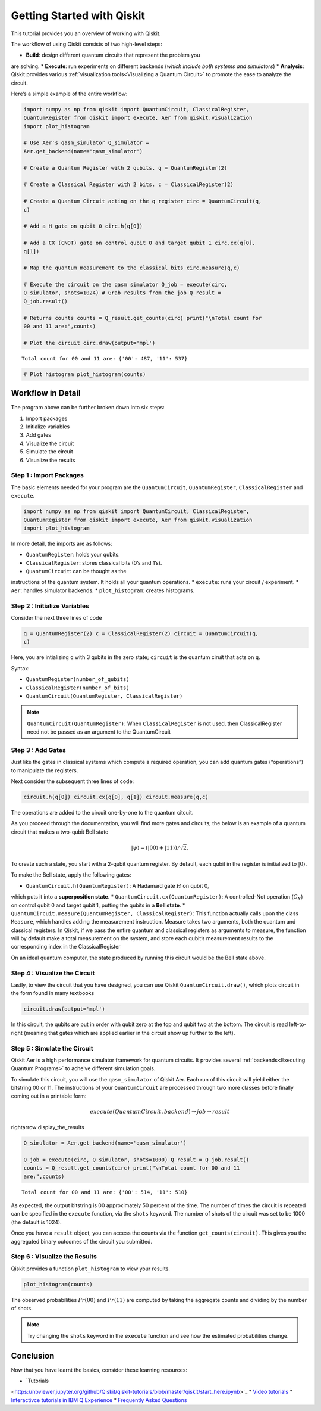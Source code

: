===========================
Getting Started with Qiskit
===========================

This tutorial provides you an overview of working with Qiskit.

The workflow of using Qiskit consists of two high-level steps:

* **Build**: design different quantum circuits that represent the problem you
are solving.
* **Execute**: run experiments on different backends (*which
include both systems and simulators*)
* **Analysis**: Qiskit provides various
:ref:`visualization tools<Visualizing a Quantum Circuit>` to promote the ease to
analyze the circuit.

Here’s a simple example of the entire workflow:

.. code:: python

    import numpy as np from qiskit import QuantumCircuit, ClassicalRegister,
    QuantumRegister from qiskit import execute, Aer from qiskit.visualization
    import plot_histogram

    # Use Aer's qasm_simulator Q_simulator =
    Aer.get_backend(name='qasm_simulator')

    # Create a Quantum Register with 2 qubits. q = QuantumRegister(2)

    # Create a Classical Register with 2 bits. c = ClassicalRegister(2)

    # Create a Quantum Circuit acting on the q register circ = QuantumCircuit(q,
    c)

    # Add a H gate on qubit 0 circ.h(q[0])

    # Add a CX (CNOT) gate on control qubit 0 and target qubit 1 circ.cx(q[0],
    q[1])

    # Map the quantum measurement to the classical bits circ.measure(q,c)

    # Execute the circuit on the qasm simulator Q_job = execute(circ,
    Q_simulator, shots=1024) # Grab results from the job Q_result =
    Q_job.result()

    # Returns counts counts = Q_result.get_counts(circ) print("\nTotal count for
    00 and 11 are:",counts)

    # Plot the circuit circ.draw(output='mpl')

.. parsed-literal::

    Total count for 00 and 11 are: {'00': 487, '11': 537}

.. image:: ./images/figures/getting_started_1_1.png
   :alt: Quantum Circuit with an H gate and controlled nots

.. code:: python

    # Plot histogram plot_histogram(counts)

.. image:: ./images/figures/getting_started_2_0.png
   :alt: Probabilities of the qubits

Workflow in Detail
-------------------

The program above can be further broken down into six steps:

1. Import packages
2. Initialize variables
3. Add gates
4. Visualize the circuit
5. Simulate the circuit
6. Visualize the results

Step 1 : Import Packages
~~~~~~~~~~~~~~~~~~~~~~~~

The basic elements needed for your program are the ``QuantumCircuit``,
``QuantumRegister``, ``ClassicalRegister`` and ``execute``.

.. code:: python

    import numpy as np from qiskit import QuantumCircuit, ClassicalRegister,
    QuantumRegister from qiskit import execute, Aer from qiskit.visualization
    import plot_histogram

In more detail, the imports are as follows:

* ``QuantumRegister``: holds your qubits.
* ``ClassicalRegister``: stores classical bits (0’s and 1’s).
* ``QuantumCircuit``: can be thought as the
instructions of the quantum system. It holds all your quantum operations.
* ``execute``: runs your circuit / experiment.
* ``Aer``: handles simulator backends.
* ``plot_histogram``: creates histograms.

Step 2 : Initialize Variables
~~~~~~~~~~~~~~~~~~~~~~~~~~~~~~

Consider the next three lines of code

.. code:: python

    q = QuantumRegister(2) c = ClassicalRegister(2) circuit = QuantumCircuit(q,
    c)

Here, you are intializing ``q`` with 3 qubits in the zero state; ``circuit`` is
the quantum ciruit that acts on ``q``.

Syntax:

* ``QuantumRegister(number_of_qubits)``
* ``ClassicalRegister(number_of_bits)``
* ``QuantumCircuit(QuantumRegister, ClassicalRegister)``

.. note::
    ``QuantumCircuit(QuantumRegister)``: When ``ClassicalRegister`` is not used,
    then ClassicalRegister need not be passed as an argument to the
    QuantumCircuit

Step 3 : Add Gates
~~~~~~~~~~~~~~~~~~~

Just like the gates in classical systems which compute a required operation, you
can add quantum gates (“operations”) to manipulate the registers.

Next consider the subsequent three lines of code:

.. code:: python

    circuit.h(q[0]) circuit.cx(q[0], q[1]) circuit.measure(q,c)

The operations are added to the circuit one-by-one to the quantum citcuit.

As you proceed through the documentation, you will find more gates and circuits;
the below is an example of a quantum circuit that makes a two-qubit Bell state

.. math:: |\psi\rangle = \left(|00\rangle+|11\rangle\right)/\sqrt{2}.

To create such a state, you start with a 2-qubit quantum register. By default,
each qubit in the register is initialized to :math:`|0\rangle`.

To make the Bell state, apply the following gates:

* ``QuantumCircuit.h(QuantumRegister)``: A Hadamard gate :math:`H` on qubit 0,
which puts it into a **superposition state**.
* ``QuantumCircuit.cx(QuantumRegister)``: A controlled-Not operation
(:math:`C_{X}`) on control qubit 0 and target qubit 1, putting the qubits in a
**Bell state**.
* ``QuantumCircuit.measure(QuantumRegister,
ClassicalRegister)``: This function actually calls upon the class ``Measure``,
which handles adding the measurement instruction. Measure takes two arguments,
both the quantum and classical registers. In Qiskit, if we pass the entire
quantum and classical registers as arguments to measure, the function will by
default make a total measurement on the system, and store each qubit’s
measurement results to the corresponding index in the ClassicalRegister

On an ideal quantum computer, the state produced by running this circuit would
be the Bell state above.

Step 4 : Visualize the Circuit
~~~~~~~~~~~~~~~~~~~~~~~~~~~~~~~

Lastly, to view the circuit that you have designed, you can use Qiskit
``QuantumCircuit.draw()``, which plots circuit in the form found in many
textbooks

.. code:: python

    circuit.draw(output='mpl')

.. image:: ./images/figures/getting_started_10_0.png

In this circuit, the qubits are put in order with qubit zero at the top and
qubit two at the bottom. The circuit is read left-to-right (meaning that gates
which are applied earlier in the circuit show up further to the left).

Step 5 : Simulate the Circuit
~~~~~~~~~~~~~~~~~~~~~~~~~~~~~

Qiskit Aer is a high performance simulator framework for quantum circuits. It
provides several :ref:`backends<Executing Quantum Programs>` to acheive
different simulation goals.

To simulate this circuit, you will use the ``qasm_simulator`` of Qiskit Aer.
Each run of this circuit will yield either the bitstring 00 or 11. The
instructions of your ``QuantumCircuit`` are processed through two more classes
before finally coming out in a printable form:

.. math::  execute(QuantumCircuit, backend) \rightarrow job \rightarrow result
\rightarrow display\_the\_results

.. code:: python

    Q_simulator = Aer.get_backend(name='qasm_simulator')

    Q_job = execute(circ, Q_simulator, shots=1000) Q_result = Q_job.result()
    counts = Q_result.get_counts(circ) print("\nTotal count for 00 and 11
    are:",counts)


.. parsed-literal::

    Total count for 00 and 11 are: {'00': 514, '11': 510}

As expected, the output bitstring is 00 approximately 50 percent of the time.
The number of times the circuit is repeated can be specified in the ``execute``
function, via the ``shots`` keyword. The number of shots of the circuit was set
to be 1000 (the default is 1024).

Once you have a ``result`` object, you can access the counts via the function
``get_counts(circuit)``. This gives you the aggregated binary outcomes of the
circuit you submitted.

Step 6 : Visualize the Results
~~~~~~~~~~~~~~~~~~~~~~~~~~~~~~

Qiskit provides a function ``plot_histogram`` to view your results.

.. code:: python

    plot_histogram(counts)

.. image:: ./images/figures/getting_started_14_0.png

The observed probabilities :math:`Pr(00)` and :math:`Pr(11)` are computed by
taking the aggregate counts and dividing by the number of shots.

.. note::
    Try changing the ``shots`` keyword in the ``execute`` function and see how
    the estimated probabilities change.

Conclusion
----------

Now that you have learnt the basics, consider these learning resources:

* `Tutorials
<https://nbviewer.jupyter.org/github/Qiskit/qiskit-tutorials/blob/master/qiskit/start_here.ipynb>`_
* `Video tutorials
<https://www.youtube.com/channel/UClBNq7mCMf5xm8baE_VMl3A/featured>`_ *
`Interactivce tutorials in IBM Q Experience
<https://quantum-computing.ibm.com>`_ * `Frequently Asked Questions
<./faq.html>`_
